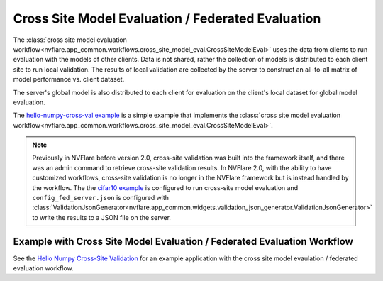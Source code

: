 .. _cross_site_model_evaluation:

Cross Site Model Evaluation / Federated Evaluation
--------------------------------------------------
The :class:`cross site model evaluation workflow<nvflare.app_common.workflows.cross_site_model_eval.CrossSiteModelEval>`
uses the data from clients to run evaluation with the models of other clients.
Data is not shared, rather the collection of models is distributed to each client site to run local validation.  The
results of local validation are collected by the server to construct an all-to-all matrix of model performance vs.
client dataset.

The server's global model is also distributed to each client for evaluation on the client's local dataset for global
model evaluation.

The `hello-numpy-cross-val example <https://github.com/NVIDIA/NVFlare/tree/main/examples/hello-numpy-cross-val>`_ is a simple
example that implements the :class:`cross site model evaluation workflow<nvflare.app_common.workflows.cross_site_model_eval.CrossSiteModelEval>`.

.. note::

   Previously in NVFlare before version 2.0, cross-site validation was built into the framework itself, and there was an
   admin command to retrieve cross-site validation results. In NVFlare 2.0, with the ability to have customized
   workflows, cross-site validation is no longer in the NVFlare framework but is instead handled by the workflow. The
   the `cifar10 example <https://github.com/NVIDIA/NVFlare/tree/main/examples/cifar10>`_ is configured to run cross-site
   model evaluation and ``config_fed_server.json`` is configured with :class:`ValidationJsonGenerator<nvflare.app_common.widgets.validation_json_generator.ValidationJsonGenerator>`
   to write the results to a JSON file on the server.

Example with Cross Site Model Evaluation / Federated Evaluation Workflow
^^^^^^^^^^^^^^^^^^^^^^^^^^^^^^^^^^^^^^^^^^^^^^^^^^^^^^^^^^^^^^^^^^^^^^^^
See the `Hello Numpy Cross-Site Validation <https://github.com/NVIDIA/NVFlare/tree/dev/examples/hello-numpy-cross-val>`_ for an example application with
the cross site model evaulation / federated evaluation workflow.

